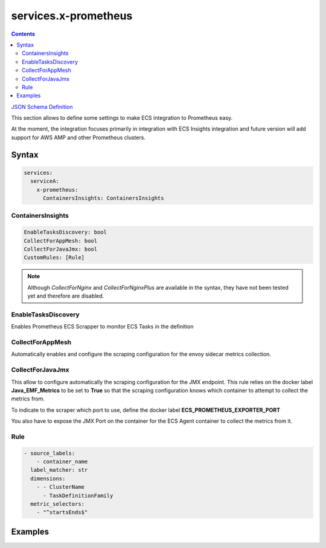 ﻿.. meta::
    :description: ECS Compose-X advanced network syntax reference
    :keywords: AWS, AWS ECS, Docker, Compose, docker-compose, networking, subnets, vpc, cloudmap

.. _x_configs_network_syntax:

======================
services.x-prometheus
======================

.. contents::

`JSON Schema Definition <https://ecs-composex-specs.compose-x.io/schemas_docs/services/x_prometheus.html>`_

This section allows to define some settings to make ECS integration to Prometheus easy.

At the moment, the integration focuses primarily in integration with ECS Insights integration and future version will
add support for AWS AMP and other Prometheus clusters.

Syntax
=======

.. code-block:: yaml

    services:
      serviceA:
        x-prometheus:
          ContainersInsights: ContainersInsights

ContainersInsights
--------------------

.. code-block:: yaml

    EnableTasksDiscovery: bool
    CollectForAppMesh: bool
    CollectForJavaJmx: bool
    CustomRules: [Rule]

.. note::

    Although *CollectForNginx* and *CollectForNginxPlus* are available in the syntax, they have not been tested yet
    and therefore are disabled.

EnableTasksDiscovery
-----------------------

Enables Prometheus ECS Scrapper to monitor ECS Tasks in the definition

CollectForAppMesh
-------------------

Automatically enables and configure the scraping configuration for the envoy sidecar metrics collection.

CollectForJavaJmx
----------------------

This allow to configure automatically the scraping configuration for the JMX endpoint.
This rule relies on the docker label **Java_EMF_Metrics** to be set to **True** so that the scraping configuration
knows which container to attempt to collect the metrics from.

To indicate to the scraper which port to use, define the docker label **ECS_PROMETHEUS_EXPORTER_PORT**

You also have to expose the JMX Port on the container for the ECS Agent container to collect the metrics from it.

Rule
-----

.. code-block:: yaml

    - source_labels:
        - container_name
      label_matcher: str
      dimensions:
        - - ClusterName
          - TaskDefinitionFamily
      metric_selectors:
        - "^startsEnds$"

Examples
=========

.. code-block:: yaml
    :caption: Simple application with JVM Enabled and using ECS Insights with prometheus scraper

    services:
      app03:
        ports:
          - 80:80 # App port
          - target: 9000 # JMX Port
        labels:
          Java_EMF_Metrics: "true"
          ECS_PROMETHEUS_EXPORTER_PORT: 9000
        environment:
          JAVA_OPTS: -javaagent:/opt/jmx_exporter.jar=9000:/opt/prometheus_jmx_config.yaml ${JAVA_OPTS}
        x-prometheus:
          ContainersInsights:
            CollectForAppMesh: false
            CollectForJavaJmx: true
